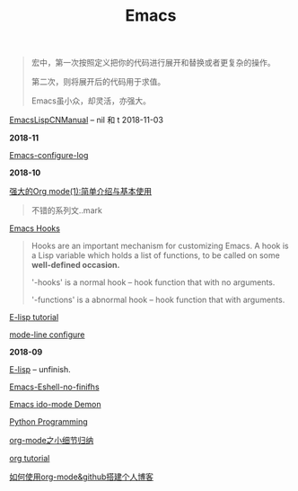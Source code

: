 #+TITLE: Emacs
#+begin_quote
宏中，第一次按照定义把你的代码进行展开和替换或者更复杂的操作。

第二次，则将展开后的代码用于求值。

Emacs虽小众，却灵活，亦强大。
#+end_quote

[[https://www.emacswiki.org/emacs/EmacsLispManual_Chinese_Notes#toc388][EmacsLispCNManual]] -- nil 和 t 2018-11-03

*2018-11*

[[file:Emacs-configure log.org][Emacs-configure-log]]

*2018-10*

[[http://www.zmonster.me/2015/07/12/org-mode-introduction.html][强大的Org mode(1):简单介绍与基本使用]]
#+begin_quote
不错的系列文..mark
#+end_quote

[[https://www.gnu.org/software/emacs/manual/html_node/emacs/Hooks.html][Emacs Hooks]]
#+begin_quote
Hooks are an important mechanism for customizing Emacs.
A hook is a Lisp variable which holds a list of functions, 
to be called on some *well-defined occasion.*

'-hooks' is a normal hook -- hook function that with no arguments.

'-functions' is a abnormal hook -- hook function that with arguments.
#+end_quote

[[http://www.newsmth.net/bbsanc.php?path=%2Fgroups%2Fcomp.faq%2FEmacs%2Felisp%2Fhappierbee%2FM.1184679743.j0&ap=64311][E-lisp tutorial]]

[[file:mode-line configure.org][mode-line configure]]

*2018-09*

[[file:E-lisp.org][E-lisp]] -- unfinish.

[[file:Emacs-Eshell.org][Emacs-Eshell-no-finifhs]]

[[https://www.youtube.com/watch?v=lsgPNVIMkIE][Emacs ido-mode Demon]]

[[file:PythonProgrammingInEmacs.org][Python Programming]]

[[file:org-mode之小细节归纳.org][org-mode之小细节归纳]]

[[https://orgmode.org/worg/org-tutorials/][org tutorial]]

[[file:如何使用org-mode&github搭建个人博客.org][如何使用org-mode&github搭建个人博客]]

